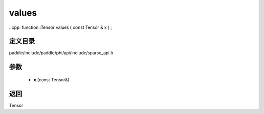 .. _cn_api_paddle_experimental_sparse_values:

values
-------------------------------

..cpp: function::Tensor values ( const Tensor & x ) ;


定义目录
:::::::::::::::::::::
paddle/include/paddle/phi/api/include/sparse_api.h

参数
:::::::::::::::::::::
	- **x** (const Tensor&)

返回
:::::::::::::::::::::
Tensor
